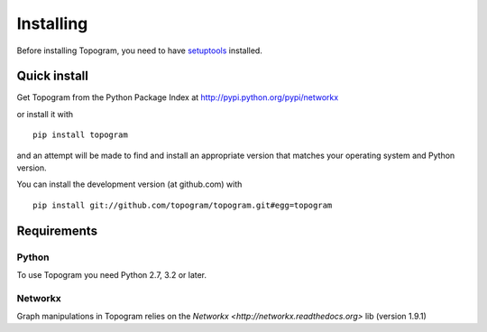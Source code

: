 **********
Installing
**********

Before installing Topogram, you need to have
`setuptools <https://pypi.python.org/pypi/setuptools>`_ installed.

Quick install
=============

Get Topogram from the Python Package Index at
http://pypi.python.org/pypi/networkx

or install it with

::

   pip install topogram

and an attempt will be made to find and install an appropriate version
that matches your operating system and Python version.

You can install the development version (at github.com) with

::

  pip install git://github.com/topogram/topogram.git#egg=topogram

Requirements
============

Python
------

To use Topogram you need Python 2.7, 3.2 or later.

Networkx
------

Graph manipulations in Topogram relies on the `Networkx <http://networkx.readthedocs.org>` lib (version 1.9.1)


